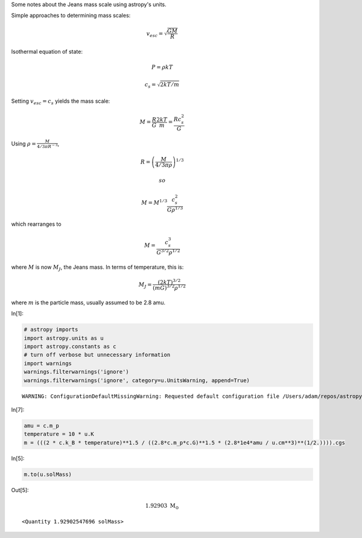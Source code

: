 Some notes about the Jeans mass scale using astropy's units.

Simple approaches to determining mass scales:

.. math:: v_{esc} = \sqrt{\frac{G M}{R}}

Isothermal equation of state:

.. math::  P = \rho k T 

.. math::  c_s = \sqrt{2 k T / m}

Setting :math:`v_{esc} = c_s` yields the mass scale:

.. math:: M = \frac{R}{G}  \frac{2 k T}{m} = \frac{R c_s^2}{G}

Using :math:`\rho = \frac{M}{ 4/3 \pi R^{-3} }`,

.. math:: R = \left(\frac{M}{4/3 \pi \rho}\right)^{1/3}

 so

.. math:: M = M^{1/3} \frac{c_s^2}{G \rho^{1/3}}

which rearranges to

.. math:: M = \frac{c_s^{3}}{G^{3/2} \rho^{1/2}}

where :math:`M` is now :math:`M_J`, the Jeans mass. In terms of
temperature, this is:

.. math:: M_J = \frac{(2 k T)^{3/2}}{(m G)^{3/2} \rho^{1/2}}

where :math:`m` is the particle mass, usually assumed to be 2.8 amu.

In[1]:

.. code:: python

    # astropy imports
    import astropy.units as u
    import astropy.constants as c
    # turn off verbose but unnecessary information
    import warnings
    warnings.filterwarnings('ignore')
    warnings.filterwarnings('ignore', category=u.UnitsWarning, append=True)

.. parsed-literal::

    WARNING: ConfigurationDefaultMissingWarning: Requested default configuration file /Users/adam/repos/astropy/astropy/astropy.cfg is not a file. Cannot install default profile. If you are importing from source, this is expected. [astropy]


In[7]:

.. code:: python

    amu = c.m_p
    temperature = 10 * u.K
    m = (((2 * c.k_B * temperature)**1.5 / ((2.8*c.m_p*c.G)**1.5 * (2.8*1e4*amu / u.cm**3)**(1/2.)))).cgs

In[5]:

.. code:: python

    m.to(u.solMass)

Out[5]:

.. math::

    $1.92903 \; \mathrm{M_{\odot}}$

.. parsed-literal::

    <Quantity 1.92902547696 solMass>

